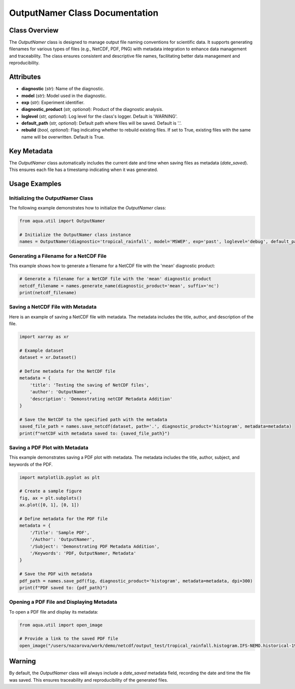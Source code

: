 OutputNamer Class Documentation
===============================

Class Overview
--------------

The `OutputNamer` class is designed to manage output file naming conventions for scientific data. It supports generating filenames for various types of files (e.g., NetCDF, PDF, PNG) with metadata integration to enhance data management and traceability. The class ensures consistent and descriptive file names, facilitating better data management and reproducibility.

Attributes
----------

- **diagnostic** (*str*): Name of the diagnostic.
- **model** (*str*): Model used in the diagnostic.
- **exp** (*str*): Experiment identifier.
- **diagnostic_product** (*str, optional*): Product of the diagnostic analysis.
- **loglevel** (*str, optional*): Log level for the class's logger. Default is 'WARNING'.
- **default_path** (*str, optional*): Default path where files will be saved. Default is '.'.
- **rebuild** (*bool, optional*): Flag indicating whether to rebuild existing files. If set to True, existing files with the same name will be overwritten. Default is True.

Key Metadata
------------

The `OutputNamer` class automatically includes the current date and time when saving files as metadata (`date_saved`). This ensures each file has a timestamp indicating when it was generated.

Usage Examples
--------------

Initializing the OutputNamer Class
^^^^^^^^^^^^^^^^^^^^^^^^^^^^^^^^^^

The following example demonstrates how to initialize the `OutputNamer` class:

.. code-block:: python

    from aqua.util import OutputNamer

    # Initialize the OutputNamer class instance
    names = OutputNamer(diagnostic='tropical_rainfall', model='MSWEP', exp='past', loglevel='debug', default_path='.')

Generating a Filename for a NetCDF File
^^^^^^^^^^^^^^^^^^^^^^^^^^^^^^^^^^^^^^^

This example shows how to generate a filename for a NetCDF file with the 'mean' diagnostic product:

.. code-block:: python

    # Generate a filename for a NetCDF file with the 'mean' diagnostic product
    netcdf_filename = names.generate_name(diagnostic_product='mean', suffix='nc')
    print(netcdf_filename)

Saving a NetCDF File with Metadata
^^^^^^^^^^^^^^^^^^^^^^^^^^^^^^^^^^

Here is an example of saving a NetCDF file with metadata. The metadata includes the title, author, and description of the file.

.. code-block:: python

    import xarray as xr

    # Example dataset
    dataset = xr.Dataset()

    # Define metadata for the NetCDF file
    metadata = {
        'title': 'Testing the saving of NetCDF files',
        'author': 'OutputNamer',
        'description': 'Demonstrating netCDF Metadata Addition'
    }

    # Save the NetCDF to the specified path with the metadata
    saved_file_path = names.save_netcdf(dataset, path='.', diagnostic_product='histogram', metadata=metadata)
    print(f"netCDF with metadata saved to: {saved_file_path}")

Saving a PDF Plot with Metadata
^^^^^^^^^^^^^^^^^^^^^^^^^^^^^^^

This example demonstrates saving a PDF plot with metadata. The metadata includes the title, author, subject, and keywords of the PDF.

.. code-block:: python

    import matplotlib.pyplot as plt

    # Create a sample figure
    fig, ax = plt.subplots()
    ax.plot([0, 1], [0, 1])

    # Define metadata for the PDF file
    metadata = {
        '/Title': 'Sample PDF',
        '/Author': 'OutputNamer',
        '/Subject': 'Demonstrating PDF Metadata Addition',
        '/Keywords': 'PDF, OutputNamer, Metadata'
    }

    # Save the PDF with metadata
    pdf_path = names.save_pdf(fig, diagnostic_product='histogram', metadata=metadata, dpi=300)
    print(f"PDF saved to: {pdf_path}")

Opening a PDF File and Displaying Metadata
^^^^^^^^^^^^^^^^^^^^^^^^^^^^^^^^^^^^^^^^^^

To open a PDF file and display its metadata:

.. code-block:: python

    from aqua.util import open_image

    # Provide a link to the saved PDF file
    open_image("/users/nazarova/work/demo/netcdf/output_test/tropical_rainfall.histogram.IFS-NEMO.historical-1990.pdf")

Warning
-------

By default, the `OutputNamer` class will always include a `date_saved` metadata field, recording the date and time the file was saved. This ensures traceability and reproducibility of the generated files.